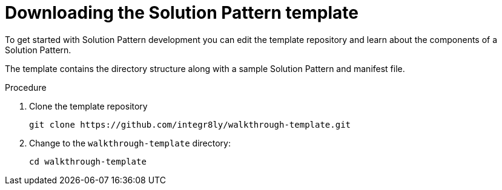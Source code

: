= Downloading the Solution Pattern template

To get started with Solution Pattern development you can edit the template repository and learn about the components of a Solution Pattern.


The template contains the directory structure along with a sample Solution Pattern and manifest file.

.Procedure
. Clone the template repository
+
[source,bash]
----
git clone https://github.com/integr8ly/walkthrough-template.git
----

. Change to the `walkthrough-template` directory:
+
[source,bash]
----
cd walkthrough-template
----
